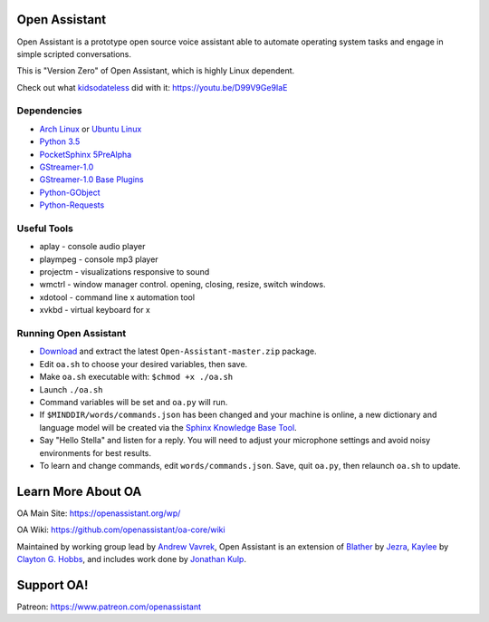 Open Assistant
=============

Open Assistant is a prototype open source voice assistant able to automate operating system tasks and engage in simple scripted conversations.

This is "Version Zero" of Open Assistant, which is highly Linux dependent.

Check out what `kidsodateless <https://github.com/kidsodateless/oa-core>`_ did with it: https://youtu.be/D99V9Ge9IaE


Dependencies
------------

* `Arch Linux <https://www.archlinux.org/>`_ or `Ubuntu Linux <http://openassistant.org/forum/support/ubuntu-16-04-installation/>`_
* `Python 3.5 <https://www.python.org/downloads>`__
* `PocketSphinx 5PreAlpha <https://github.com/cmusphinx/pocketsphinx>`__
* `GStreamer-1.0 <https://github.com/GStreamer/gstreamer>`__
* `GStreamer-1.0 Base Plugins <https://github.com/GStreamer/gst-plugins-base>`__
* `Python-GObject <https://wiki.gnome.org/action/show/Projects/PyGObject>`__
* `Python-Requests <https://pypi.python.org/pypi/requests>`__


Useful Tools
------------

* aplay - console audio player
* plaympeg - console mp3 player
* projectm - visualizations responsive to sound
* wmctrl - window manager control. opening, closing, resize, switch windows. 
* xdotool - command line x automation tool
* xvkbd - virtual keyboard for x

Running Open Assistant
---------------------

*  `Download <https://github.com/vavrek/Open-Assistant/archive/master.zip>`__ and extract the latest ``Open-Assistant-master.zip`` package.

* Edit ``oa.sh`` to choose your desired variables, then save.

* Make ``oa.sh`` executable with: ``$chmod +x ./oa.sh``

* Launch ``./oa.sh``

* Command variables will be set and ``oa.py`` will run.

* If ``$MINDDIR/words/commands.json`` has been changed and your machine is online, a new dictionary and language model will be created via the `Sphinx Knowledge Base Tool <http://www.speech.cs.cmu.edu/tools/lmtool.html>`__.

* Say "Hello Stella" and listen for a reply. You will need to adjust your microphone settings and avoid noisy environments for best results.

* To learn and change commands, edit ``words/commands.json``. Save, quit ``oa.py``, then relaunch ``oa.sh`` to update.


Learn More About OA
=======================
OA Main Site: https://openassistant.org/wp/

OA Wiki: https://github.com/openassistant/oa-core/wiki

Maintained by working group lead by `Andrew Vavrek <https://vavrek.com>`__, Open Assistant 
is an extension of `Blather <https://gitlab.com/jezra/blather>`__ 
by `Jezra <http://www.jezra.net/>`__, `Kaylee <https://github.com/Ratfink/kaylee>`__ 
by `Clayton G. Hobbs <https://bzratfink.wordpress.com/>`__, and includes work 
done by `Jonathan Kulp <http://jonathankulp.org/>`__.

Support OA!
=======================
Patreon: https://www.patreon.com/openassistant
